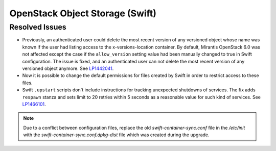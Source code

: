 
.. _updates-swift-rn:

OpenStack Object Storage (Swift)
--------------------------------

Resolved Issues
+++++++++++++++

* Previously, an authenticated user could delete the most recent
  version of any versioned object whose name was known if the user
  had listing access to the x-versions-location container. By
  default, Mirantis OpenStack 6.0 was not affected except the case if
  the ``allow_version`` setting value had been manually changed to
  true in Swift configuration. The issue is fixed, and an
  authenticated user can not delete the most recent version of any
  versioned object anymore. See `LP1442041`_.

* Now it is possible to change the default permissions for files
  created by Swift in order to restrict access to these files.

* Swift ``.upstart`` scripts don't include instructions for tracking
  unexpected shutdowns of services. The fix adds ``respawn`` stanza
  and sets limit to 20 retries within 5 seconds as a reasonable value
  for such kind of services. See `LP1466101`_.
.. note::
      Due to a conflict between configuration files, replace the old
      `swift-container-sync.conf` file in the `/etc/init` with the
      `swift-container-sync.conf.dpkg-dist` file which was created
      during the upgrade.
     

.. Links
.. _`LP1442041`: https://bugs.launchpad.net/mos/+bug/1442041
.. _`LP1466101`: https://bugs.launchpad.net/mos/+bug/1466101
